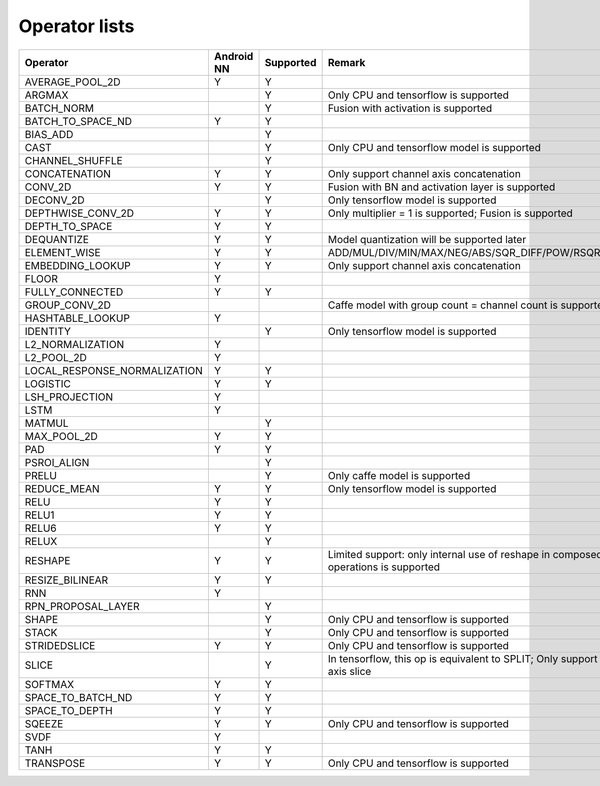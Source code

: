 Operator lists
==============

.. Please keep in chronological order when editing
.. csv-table::
    :widths: auto
    :header: "Operator","Android NN","Supported","Remark"

    "AVERAGE_POOL_2D","Y","Y",""
    "ARGMAX","","Y","Only CPU and tensorflow is supported"
    "BATCH_NORM","","Y","Fusion with activation is supported"
    "BATCH_TO_SPACE_ND","Y","Y",""
    "BIAS_ADD","","Y",""
    "CAST","","Y","Only CPU and tensorflow model is supported"
    "CHANNEL_SHUFFLE","","Y",""
    "CONCATENATION","Y","Y","Only support channel axis concatenation"
    "CONV_2D","Y","Y","Fusion with BN and activation layer is supported"
    "DECONV_2D","","Y","Only tensorflow model is supported"
    "DEPTHWISE_CONV_2D","Y","Y","Only multiplier = 1 is supported; Fusion is supported"
    "DEPTH_TO_SPACE","Y","Y",""
    "DEQUANTIZE","Y","Y","Model quantization will be supported later"
    "ELEMENT_WISE","Y","Y","ADD/MUL/DIV/MIN/MAX/NEG/ABS/SQR_DIFF/POW/RSQRT/EQUAL"
    "EMBEDDING_LOOKUP","Y","Y","Only support channel axis concatenation"
    "FLOOR","Y","",""
    "FULLY_CONNECTED","Y","Y",""
    "GROUP_CONV_2D","","","Caffe model with group count = channel count is supported"
    "HASHTABLE_LOOKUP","Y","",""
    "IDENTITY","","Y","Only tensorflow model is supported"
    "L2_NORMALIZATION","Y","",""
    "L2_POOL_2D","Y","",""
    "LOCAL_RESPONSE_NORMALIZATION","Y","Y",""
    "LOGISTIC","Y","Y",""
    "LSH_PROJECTION","Y","",""
    "LSTM","Y","",""
    "MATMUL","","Y",""
    "MAX_POOL_2D","Y","Y",""
    "PAD", "Y","Y",""
    "PSROI_ALIGN","","Y",""
    "PRELU","","Y","Only caffe model is supported"
    "REDUCE_MEAN","Y","Y","Only tensorflow model is supported"
    "RELU","Y","Y",""
    "RELU1","Y","Y",""
    "RELU6","Y","Y",""
    "RELUX","","Y",""
    "RESHAPE","Y","Y","Limited support: only internal use of reshape in composed operations is supported"
    "RESIZE_BILINEAR","Y","Y",""
    "RNN","Y","",""
    "RPN_PROPOSAL_LAYER","","Y",""
    "SHAPE","","Y","Only CPU and tensorflow is supported"
    "STACK","","Y","Only CPU and tensorflow is supported"
    "STRIDEDSLICE","Y","Y","Only CPU and tensorflow is supported"
    "SLICE","","Y","In tensorflow, this op is equivalent to SPLIT; Only support channel axis slice"
    "SOFTMAX","Y","Y",""
    "SPACE_TO_BATCH_ND","Y", "Y",""
    "SPACE_TO_DEPTH","Y","Y",""
    "SQEEZE","Y","Y","Only CPU and tensorflow is supported"
    "SVDF","Y","",""
    "TANH","Y","Y",""
    "TRANSPOSE","Y","Y","Only CPU and tensorflow is supported"
